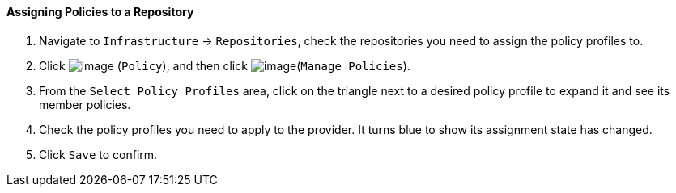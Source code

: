 ==== Assigning Policies to a Repository

. Navigate to `Infrastructure` -> `Repositories`, check the repositories you need
to assign the policy profiles to.

. Click image:../images/1941.png[image] (`Policy`), and then click
image:../images/1952.png[image](`Manage Policies`).

. From the `Select Policy Profiles` area, click on the triangle next to a
desired policy profile to expand it and see its member policies.

. Check the policy profiles you need to apply to the provider. It turns
blue to show its assignment state has changed.

. Click `Save` to confirm.
